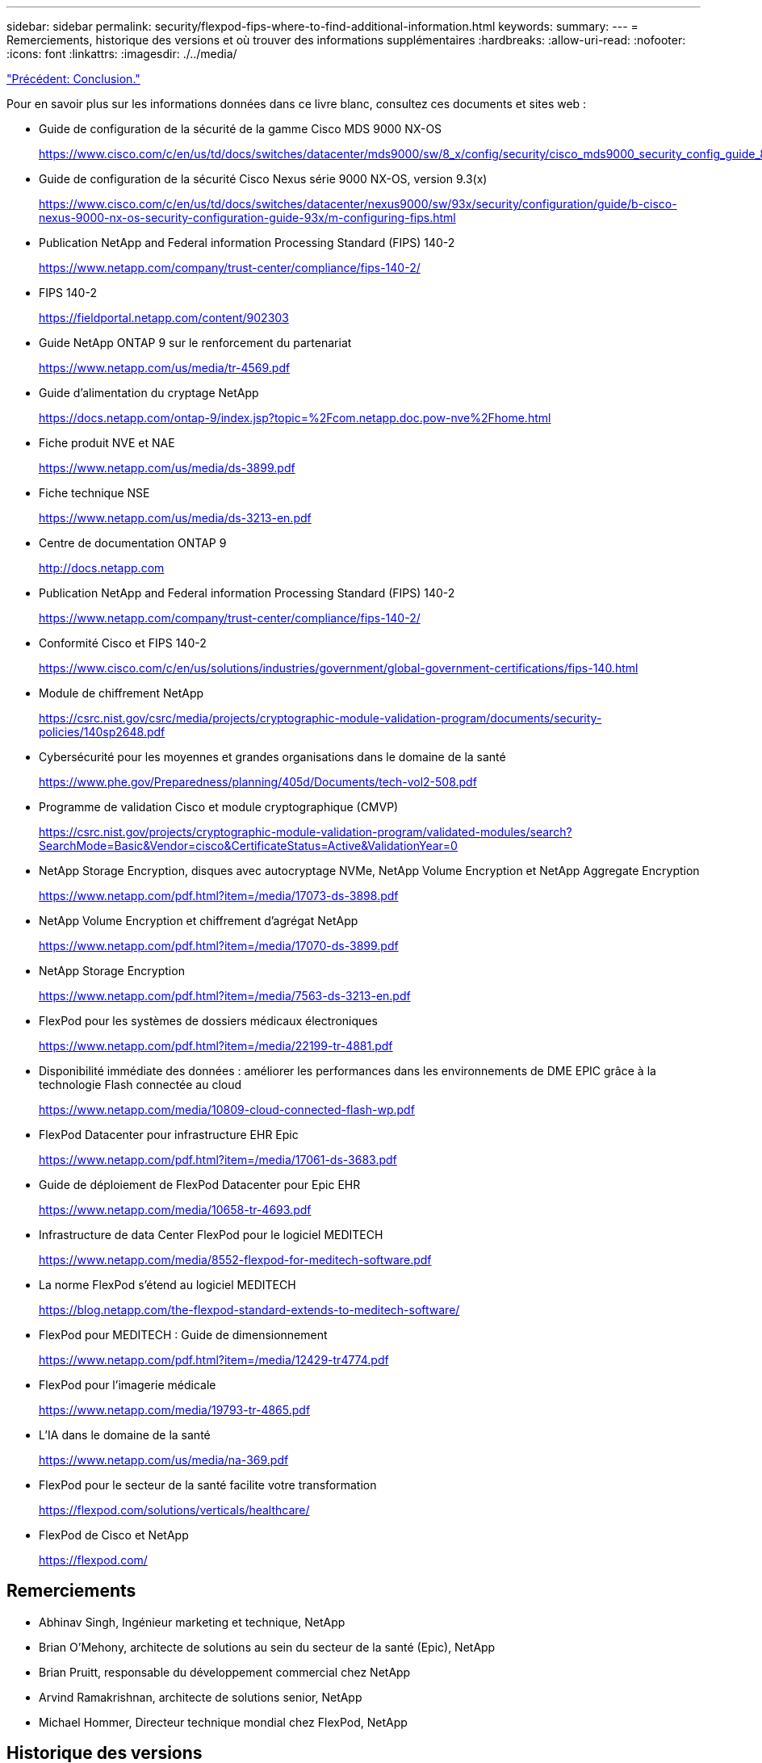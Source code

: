 ---
sidebar: sidebar 
permalink: security/flexpod-fips-where-to-find-additional-information.html 
keywords:  
summary:  
---
= Remerciements, historique des versions et où trouver des informations supplémentaires
:hardbreaks:
:allow-uri-read: 
:nofooter: 
:icons: font
:linkattrs: 
:imagesdir: ./../media/


link:flexpod-fips-conclusion.html["Précédent: Conclusion."]

[role="lead"]
Pour en savoir plus sur les informations données dans ce livre blanc, consultez ces documents et sites web :

* Guide de configuration de la sécurité de la gamme Cisco MDS 9000 NX-OS
+
https://www.cisco.com/c/en/us/td/docs/switches/datacenter/mds9000/sw/8_x/config/security/cisco_mds9000_security_config_guide_8x/configuring_fips.html#task_1188151[]

* Guide de configuration de la sécurité Cisco Nexus série 9000 NX-OS, version 9.3(x)
+
https://www.cisco.com/c/en/us/td/docs/switches/datacenter/nexus9000/sw/93x/security/configuration/guide/b-cisco-nexus-9000-nx-os-security-configuration-guide-93x/m-configuring-fips.html[]

* Publication NetApp and Federal information Processing Standard (FIPS) 140-2
+
https://www.netapp.com/company/trust-center/compliance/fips-140-2/[]

* FIPS 140-2
+
https://fieldportal.netapp.com/content/902303[]

* Guide NetApp ONTAP 9 sur le renforcement du partenariat
+
https://www.netapp.com/us/media/tr-4569.pdf[]

* Guide d'alimentation du cryptage NetApp
+
https://docs.netapp.com/ontap-9/index.jsp?topic=%2Fcom.netapp.doc.pow-nve%2Fhome.html[]

* Fiche produit NVE et NAE
+
https://www.netapp.com/us/media/ds-3899.pdf[]

* Fiche technique NSE
+
https://www.netapp.com/us/media/ds-3213-en.pdf[]

* Centre de documentation ONTAP 9
+
http://docs.netapp.com[]

* Publication NetApp and Federal information Processing Standard (FIPS) 140-2
+
https://www.netapp.com/company/trust-center/compliance/fips-140-2/[]

* Conformité Cisco et FIPS 140-2
+
https://www.cisco.com/c/en/us/solutions/industries/government/global-government-certifications/fips-140.html[]

* Module de chiffrement NetApp
+
https://csrc.nist.gov/csrc/media/projects/cryptographic-module-validation-program/documents/security-policies/140sp2648.pdf[]

* Cybersécurité pour les moyennes et grandes organisations dans le domaine de la santé
+
https://www.phe.gov/Preparedness/planning/405d/Documents/tech-vol2-508.pdf[]

* Programme de validation Cisco et module cryptographique (CMVP)
+
https://csrc.nist.gov/projects/cryptographic-module-validation-program/validated-modules/search?SearchMode=Basic&Vendor=cisco&CertificateStatus=Active&ValidationYear=0[]

* NetApp Storage Encryption, disques avec autocryptage NVMe, NetApp Volume Encryption et NetApp Aggregate Encryption
+
https://www.netapp.com/pdf.html?item=/media/17073-ds-3898.pdf[]

* NetApp Volume Encryption et chiffrement d'agrégat NetApp
+
https://www.netapp.com/pdf.html?item=/media/17070-ds-3899.pdf[]

* NetApp Storage Encryption
+
https://www.netapp.com/pdf.html?item=/media/7563-ds-3213-en.pdf[]

* FlexPod pour les systèmes de dossiers médicaux électroniques
+
https://www.netapp.com/pdf.html?item=/media/22199-tr-4881.pdf[]

* Disponibilité immédiate des données : améliorer les performances dans les environnements de DME EPIC grâce à la technologie Flash connectée au cloud
+
https://www.netapp.com/media/10809-cloud-connected-flash-wp.pdf[]

* FlexPod Datacenter pour infrastructure EHR Epic
+
https://www.netapp.com/pdf.html?item=/media/17061-ds-3683.pdf[]

* Guide de déploiement de FlexPod Datacenter pour Epic EHR
+
https://www.netapp.com/media/10658-tr-4693.pdf[]

* Infrastructure de data Center FlexPod pour le logiciel MEDITECH
+
https://www.netapp.com/media/8552-flexpod-for-meditech-software.pdf[]

* La norme FlexPod s'étend au logiciel MEDITECH
+
https://blog.netapp.com/the-flexpod-standard-extends-to-meditech-software/[]

* FlexPod pour MEDITECH : Guide de dimensionnement
+
https://www.netapp.com/pdf.html?item=/media/12429-tr4774.pdf[]

* FlexPod pour l'imagerie médicale
+
https://www.netapp.com/media/19793-tr-4865.pdf[]

* L'IA dans le domaine de la santé
+
https://www.netapp.com/us/media/na-369.pdf[]

* FlexPod pour le secteur de la santé facilite votre transformation
+
https://flexpod.com/solutions/verticals/healthcare/[]

* FlexPod de Cisco et NetApp
+
https://flexpod.com/[]





== Remerciements

* Abhinav Singh, Ingénieur marketing et technique, NetApp
* Brian O’Mehony, architecte de solutions au sein du secteur de la santé (Epic), NetApp
* Brian Pruitt, responsable du développement commercial chez NetApp
* Arvind Ramakrishnan, architecte de solutions senior, NetApp
* Michael Hommer, Directeur technique mondial chez FlexPod, NetApp




== Historique des versions

|===
| Version | Date | Historique des versions du document 


| Version 1.0 | Avril 2021 | Version initiale 
|===